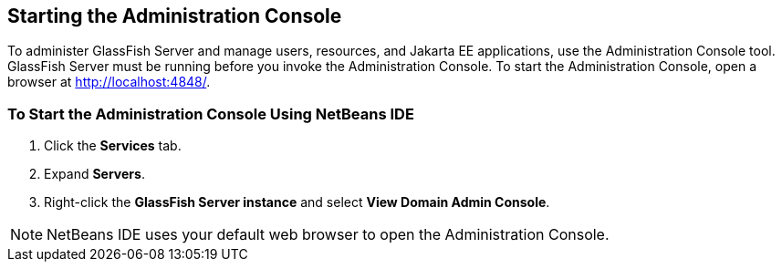 == Starting the Administration Console

To administer GlassFish Server and manage users, resources, and Jakarta
EE applications, use the Administration Console tool. GlassFish Server
must be running before you invoke the Administration Console. To start
the Administration Console, open a browser at
http://localhost:4848/[^].

=== To Start the Administration Console Using NetBeans IDE

. Click the *Services* tab.
. Expand *Servers*.
. Right-click the *GlassFish Server instance* and select 
*View Domain Admin Console*.

[NOTE]
NetBeans IDE uses your default web browser to open the Administration
Console.
